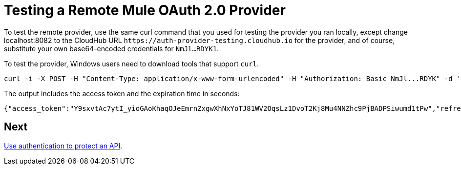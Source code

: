 = Testing a Remote Mule OAuth 2.0 Provider
:keywords: oauth, raml, token, validation, policy

To test the remote provider, use the same curl command that you used for testing the provider you ran locally, except change localhost:8082 to the CloudHub URL `+https://auth-provider-testing.cloudhub.io+` for the provider, and of course, substitute your own base64-encoded credentials for `NmJl...RDYK1`.

To test the provider, Windows users need to download tools that support `curl`. 

----
curl -i -X POST -H "Content-Type: application/x-www-form-urlencoded" -H "Authorization: Basic NmJl...RDYK" -d 'grant_type=password&username=max&password=mule' 'https://auth-provider-testing.cloudhub.io/external/access_token' -k
----

The output includes the access token and the expiration time in seconds:

----
{"access_token":"Y9sxvtAc7ytI_yioGAoKhaqOJeEmrnZxgwXhNxYoTJ81WV2OqsLz1DvoT2Kj8Mu4NNZhc9PjBADPSiwumd1tPw","refresh_token":"GNTYxSh8gkHPCVqJYzyQFPyqssypq8aFKIQ_N9UxqfOv271YBsPP_vhpfJck2WZ7fnrVG1IrtSsarf0MBv657g","token_type":"bearer","expires_in":1800}
----

== Next

link:/api-manager/v/2.x/to-use-authentication[Use authentication to protect an API].
